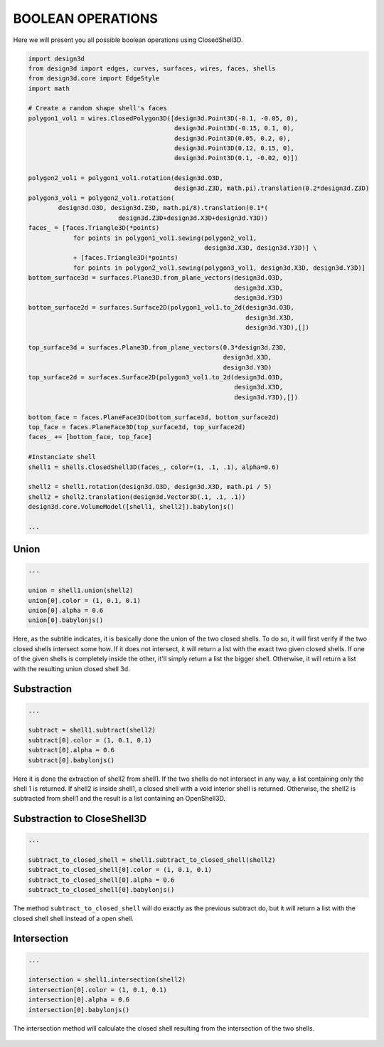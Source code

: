==================
BOOLEAN OPERATIONS
==================

Here we will present you all possible boolean operations using ClosedShell3D.

.. code-block:: python

    import design3d
    from design3d import edges, curves, surfaces, wires, faces, shells
    from design3d.core import EdgeStyle
    import math

    # Create a random shape shell's faces
    polygon1_vol1 = wires.ClosedPolygon3D([design3d.Point3D(-0.1, -0.05, 0),
                                           design3d.Point3D(-0.15, 0.1, 0),
                                           design3d.Point3D(0.05, 0.2, 0),
                                           design3d.Point3D(0.12, 0.15, 0),
                                           design3d.Point3D(0.1, -0.02, 0)])

    polygon2_vol1 = polygon1_vol1.rotation(design3d.O3D,
                                           design3d.Z3D, math.pi).translation(0.2*design3d.Z3D)
    polygon3_vol1 = polygon2_vol1.rotation(
            design3d.O3D, design3d.Z3D, math.pi/8).translation(0.1*(
                            design3d.Z3D+design3d.X3D+design3d.Y3D))
    faces_ = [faces.Triangle3D(*points)
                for points in polygon1_vol1.sewing(polygon2_vol1,
                                                   design3d.X3D, design3d.Y3D)] \
                + [faces.Triangle3D(*points)
                for points in polygon2_vol1.sewing(polygon3_vol1, design3d.X3D, design3d.Y3D)]
    bottom_surface3d = surfaces.Plane3D.from_plane_vectors(design3d.O3D,
                                                           design3d.X3D,
                                                           design3d.Y3D)
    bottom_surface2d = surfaces.Surface2D(polygon1_vol1.to_2d(design3d.O3D,
                                                              design3d.X3D,
                                                              design3d.Y3D),[])

    top_surface3d = surfaces.Plane3D.from_plane_vectors(0.3*design3d.Z3D,
                                                        design3d.X3D,
                                                        design3d.Y3D)
    top_surface2d = surfaces.Surface2D(polygon3_vol1.to_2d(design3d.O3D,
                                                           design3d.X3D,
                                                           design3d.Y3D),[])

    bottom_face = faces.PlaneFace3D(bottom_surface3d, bottom_surface2d)
    top_face = faces.PlaneFace3D(top_surface3d, top_surface2d)
    faces_ += [bottom_face, top_face]

    #Instanciate shell
    shell1 = shells.ClosedShell3D(faces_, color=(1, .1, .1), alpha=0.6)

    shell2 = shell1.rotation(design3d.O3D, design3d.X3D, math.pi / 5)
    shell2 = shell2.translation(design3d.Vector3D(.1, .1, .1))
    design3d.core.VolumeModel([shell1, shell2]).babylonjs()

    ...

Union
*****

.. code-block:: python

    ...

    union = shell1.union(shell2)
    union[0].color = (1, 0.1, 0.1)
    union[0].alpha = 0.6
    union[0].babylonjs()

Here, as the subtitle indicates, it is basically done the union of the two closed shells.
To do so, it will first verify if the two closed shells intersect some how. If it does not intersect, it will return a list with the exact two given closed shells.
If one of the given shells is completely inside the other, it'll simply return a list the bigger shell.
Otherwise, it will return a list with the resulting union closed shell 3d.

.. figure:: ../source/_static/index-images/union.png

Substraction
************

.. code-block:: python

    ...

    subtract = shell1.subtract(shell2)
    subtract[0].color = (1, 0.1, 0.1)
    subtract[0].alpha = 0.6
    subtract[0].babylonjs()

Here it is done the extraction of shell2 from shell1. If the two shells do not intersect in any way, a list containing only the shell 1 is returned.
If shell2 is inside shell1, a closed shell with a void interior shell is returned.
Otherwise, the shell2 is subtracted from shell1 and the result is a list containing an OpenShell3D.

.. figure:: ../source/_static/index-images/subtract.png

Substraction to CloseShell3D
****************************

.. code-block:: python

    ...

    subtract_to_closed_shell = shell1.subtract_to_closed_shell(shell2)
    subtract_to_closed_shell[0].color = (1, 0.1, 0.1)
    subtract_to_closed_shell[0].alpha = 0.6
    subtract_to_closed_shell[0].babylonjs()

.. figure:: ../source/_static/index-images/subtract_to_closedshell.png

The method ``subtract_to_closed_shell`` will do exactly as the previous subtract do, but it will return a list with the closed shell shell instead of a open shell.


Intersection
************

.. code-block:: python

    ...

    intersection = shell1.intersection(shell2)
    intersection[0].color = (1, 0.1, 0.1)
    intersection[0].alpha = 0.6
    intersection[0].babylonjs()

The intersection method will calculate the closed shell resulting from the intersection of the two shells.

.. figure:: ../source/_static/index-images/intersection.png
